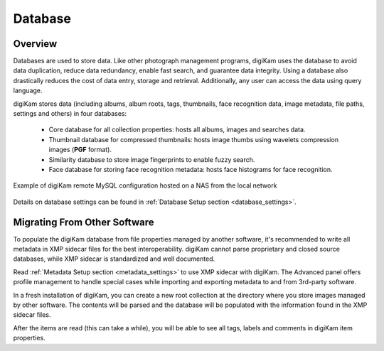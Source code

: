 .. meta::
   :description: How to quickly start digiKam photo management program
   :keywords: digiKam, documentation, user manual, photo management, open source, free, learn, easy, database, intro

.. metadata-placeholder

   :authors: - digiKam Team

   :license: see Credits and License page for details (https://docs.digikam.org/en/credits_license.html)

.. _database_intro:

Database
========

Overview
--------

Databases are used to store data. Like other photograph management programs, digiKam uses the database to avoid data duplication, reduce data redundancy, enable fast search, and guarantee data integrity. Using a database also drastically reduces the cost of data entry, storage and retrieval. Additionally, any user can access the data using query language.

digiKam stores data (including albums, album roots, tags, thumbnails, face recognition data, image metadata, file paths, settings and others) in four databases:

    - Core database for all collection properties: hosts all albums, images and searches data.

    - Thumbnail database for compressed thumbnails: hosts image thumbs using wavelets compression images (**PGF** format).

    - Similarity database to store image fingerprints to enable fuzzy search.

    - Face database for storing face recognition metadata: hosts face histograms for face recognition. 

.. figure:: images/database_remote_mysql_config.webp
    :alt:
    :align: center

    Example of digiKam remote MySQL configuration hosted on a NAS from the local network

Details on database settings can be found in :ref:`Database Setup section <database_settings>`.

Migrating From Other Software
-----------------------------

To populate the digiKam database from file properties managed by another software, it's recommended to write all metadata in XMP sidecar files for the best interoperability. digiKam cannot parse proprietary and closed source databases, while XMP sidecar is standardized and well documented.

Read :ref:`Metadata Setup section <metadata_settings>` to use XMP sidecar with digiKam. The Advanced panel offers profile management to handle special cases while importing and exporting metadata to and from 3rd-party software.

In a fresh installation of digiKam, you can create a new root collection at the directory where you store images managed by other software. The contents will be parsed and the database will be populated with the information found in the XMP sidecar files.

After the items are read (this can take a while), you will be able to see all tags, labels and comments in digiKam item properties.

.. note:

    It's recommended to start with a test on a small collection, and to process step by step by adjusting the settings if necessary.

